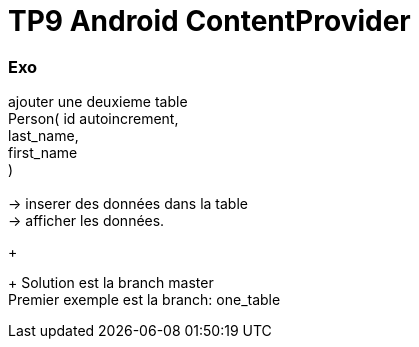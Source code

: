 = TP9 Android ContentProvider

=== Exo

ajouter une deuxieme table +
Person( id autoincrement, +
last_name, +
first_name +
) +
 +
-> inserer des données dans la table +
-> afficher les données. +
+
+
Solution est la branch master +
Premier exemple est la branch: one_table +
